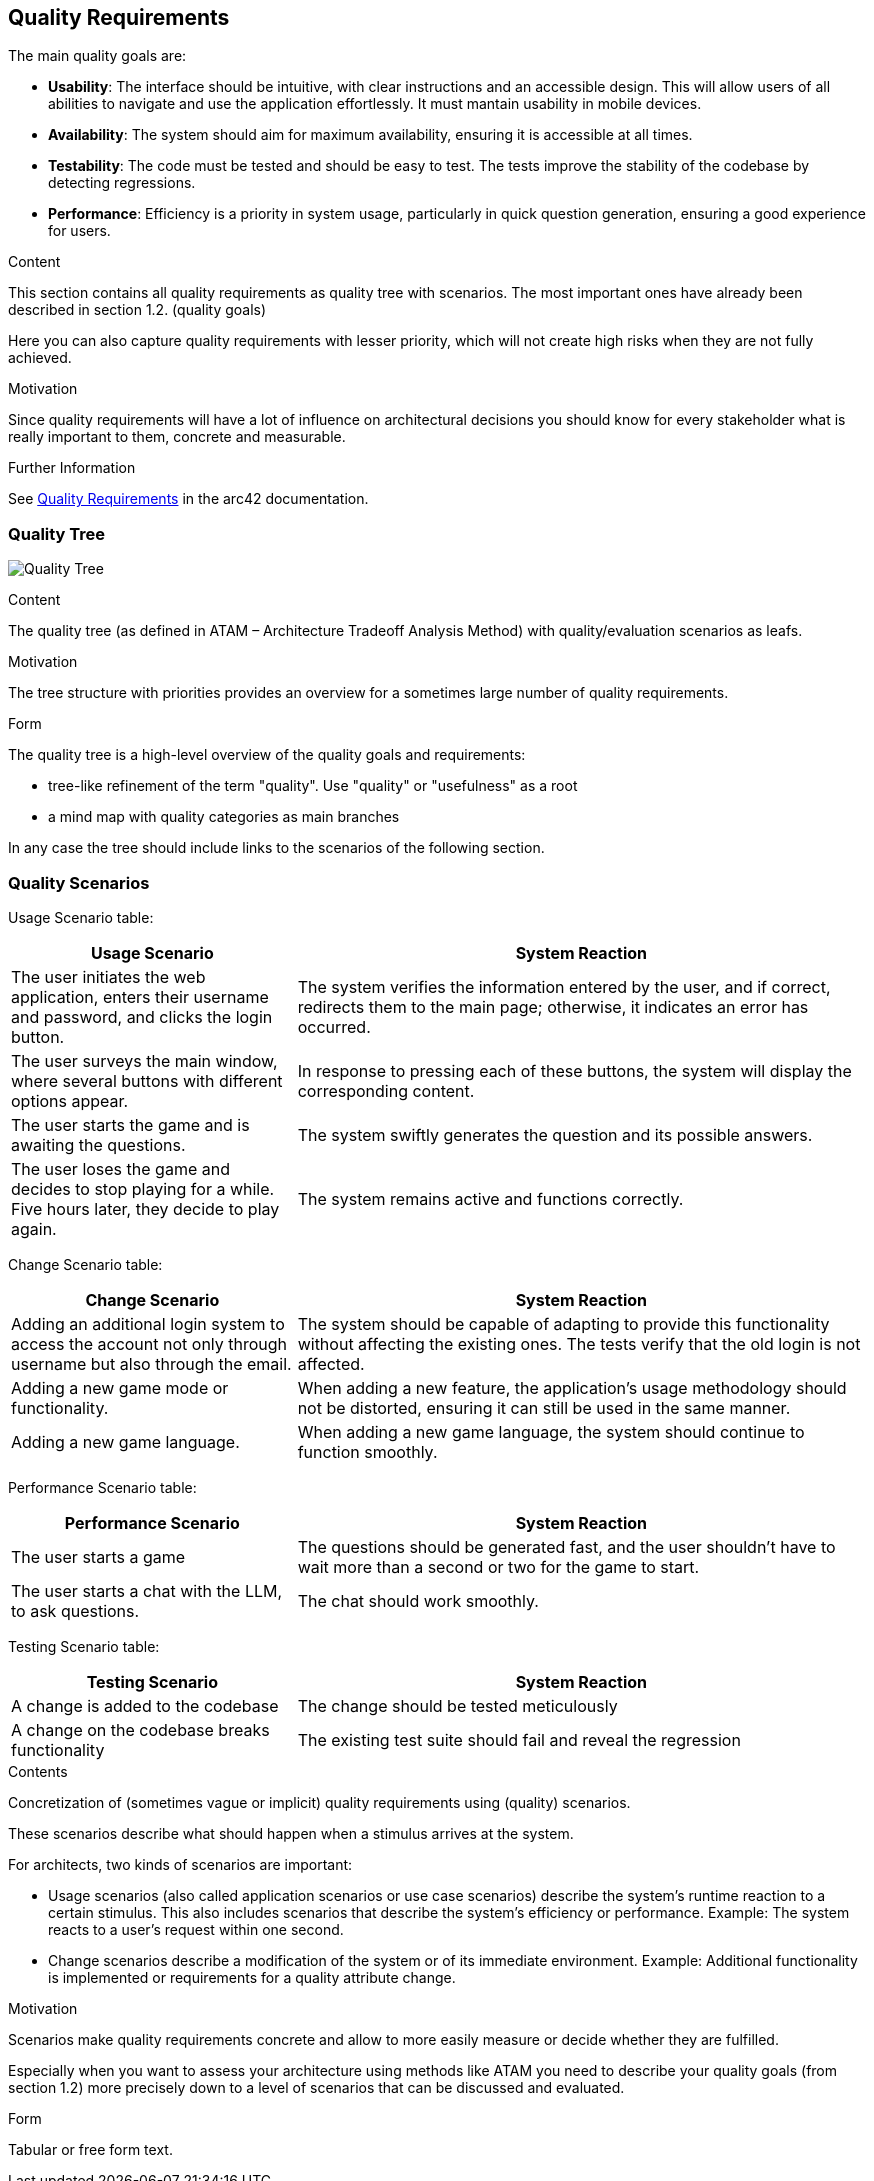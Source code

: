 ifndef::imagesdir[:imagesdir: ../images]

[[section-quality-scenarios]]
== Quality Requirements

The main quality goals are:

* **Usability**:
The interface should be intuitive, with clear instructions and an accessible design.
This will allow users of all abilities to navigate and use the application effortlessly.
It must mantain usability in mobile devices.

* **Availability**:
The system should aim for maximum availability, ensuring it is accessible at all
times.

* **Testability**:
The code must be tested and should be easy to test.
The tests improve the stability of the codebase by detecting regressions.

* **Performance**:
Efficiency is a priority in system usage, particularly in quick question generation, ensuring a good experience for users.


[role="arc42help"]
****

.Content
This section contains all quality requirements as quality tree with scenarios.
The most important ones have already been described in section 1.2. (quality goals)

Here you can also capture quality requirements with lesser priority,
which will not create high risks when they are not fully achieved.

.Motivation
Since quality requirements will have a lot of influence on architectural
decisions you should know for every stakeholder what is really important to them,
concrete and measurable.


.Further Information

See https://docs.arc42.org/section-10/[Quality Requirements] in the arc42 documentation.

****

=== Quality Tree

image:10_quality_tree.PNG["Quality Tree"]

[role="arc42help"]
****
.Content
The quality tree (as defined in ATAM – Architecture Tradeoff Analysis Method) with quality/evaluation scenarios as leafs.

.Motivation
The tree structure with priorities provides an overview for a sometimes large number of quality requirements.

.Form
The quality tree is a high-level overview of the quality goals and requirements:

* tree-like refinement of the term "quality". Use "quality" or "usefulness" as a root
* a mind map with quality categories as main branches

In any case the tree should include links to the scenarios of the following section.


****

=== Quality Scenarios

Usage Scenario table:

[options="header",cols="1,2"]
|===
|Usage Scenario|System Reaction
|The user initiates the web application, enters their username and password, and clicks the login button.|The system verifies the information entered by the user, and if correct, redirects them to the main page; otherwise, it indicates an error has occurred.
|The user surveys the main window, where several buttons with different options appear.|In response to pressing each of these buttons, the system will display the corresponding content.
|The user starts the game and is awaiting the questions.|The system swiftly generates the question and its possible answers.
|The user loses the game and decides to stop playing for a while. Five hours later, they decide to play again.|The system remains active and functions correctly.
|===


Change Scenario table:

[options="header",cols="1,2"]
|===
|Change Scenario|System Reaction
|Adding an additional login system to access the account not only through username but also through the email. |The system should be capable of adapting to provide this functionality without affecting the existing ones. The tests verify that the old login is not affected.
|Adding a new game mode or functionality.|When adding a new feature, the application's usage methodology should not be distorted, ensuring it can still be used in the same manner.
|Adding a new game language.|When adding a new game language, the system should continue to function smoothly.
|===

Performance Scenario table:

[options="header",cols="1,2"]
|===
|Performance Scenario|System Reaction

| The user starts a game
| The questions should be generated fast, and the user shouldn't have to wait
more than a second or two for the game to start.

| The user starts a chat with the LLM, to ask questions.
| The chat should work smoothly.
|===

Testing Scenario table:

[options="header",cols="1,2"]
|===
|Testing Scenario|System Reaction

| A change is added to the codebase
| The change should be tested meticulously

| A change on the codebase breaks functionality
| The existing test suite should fail and reveal the regression

|===

[role="arc42help"]
****
.Contents
Concretization of (sometimes vague or implicit) quality requirements using (quality) scenarios.

These scenarios describe what should happen when a stimulus arrives at the system.

For architects, two kinds of scenarios are important:

* Usage scenarios (also called application scenarios or use case scenarios) describe the system’s runtime reaction to a certain stimulus. This also includes scenarios that describe the system’s efficiency or performance. Example: The system reacts to a user’s request within one second.
* Change scenarios describe a modification of the system or of its immediate environment. Example: Additional functionality is implemented or requirements for a quality attribute change.

.Motivation
Scenarios make quality requirements concrete and allow to
more easily measure or decide whether they are fulfilled.

Especially when you want to assess your architecture using methods like
ATAM you need to describe your quality goals (from section 1.2)
more precisely down to a level of scenarios that can be discussed and evaluated.

.Form
Tabular or free form text.
****
